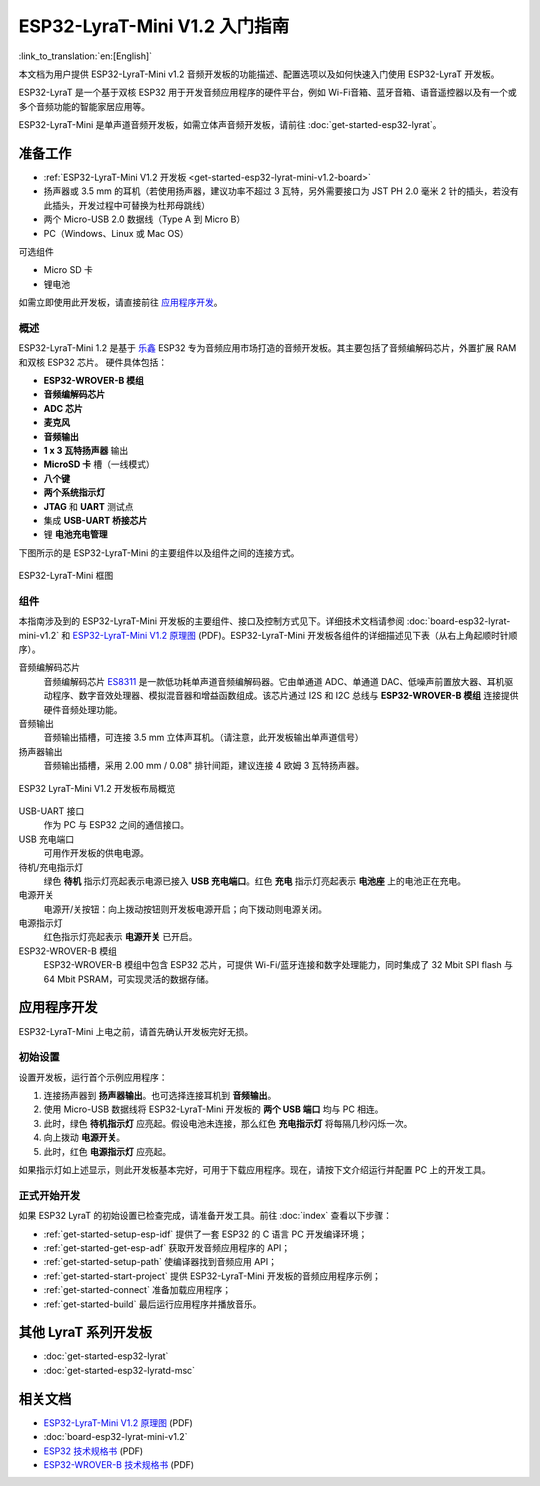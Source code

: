 ESP32-LyraT-Mini V1.2 入门指南
===========================================

:link_to_translation:`en:[English]`

本文档为用户提供 ESP32-LyraT-Mini v1.2 音频开发板的功能描述、配置选项以及如何快速入门使用 ESP32-LyraT 开发板。

ESP32-LyraT 是一个基于双核 ESP32 用于开发音频应用程序的硬件平台，例如 Wi-Fi音箱、蓝牙音箱、语音遥控器以及有一个或多个音频功能的智能家居应用等。

ESP32-LyraT-Mini 是单声道音频开发板，如需立体声音频开发板，请前往 :doc:`get-started-esp32-lyrat`。


准备工作
-------------

* :ref:`ESP32-LyraT-Mini V1.2 开发板 <get-started-esp32-lyrat-mini-v1.2-board>`
* 扬声器或 3.5 mm 的耳机（若使用扬声器，建议功率不超过 3 瓦特，另外需要接口为 JST PH 2.0 毫米 2 针的插头，若没有此插头，开发过程中可替换为杜邦母跳线）
* 两个 Micro-USB 2.0 数据线（Type A 到 Micro B）
* PC（Windows、Linux 或 Mac OS） 

可选组件

* Micro SD 卡
* 锂电池

如需立即使用此开发板，请直接前往 `应用程序开发`_。 

概述
^^^^^^^^

ESP32-LyraT-Mini 1.2 是基于 `乐鑫 <https://espressif.com>`_ ESP32 专为音频应用市场打造的音频开发板。其主要包括了音频编解码芯片，外置扩展 RAM 和双核 ESP32 芯片。 硬件具体包括：

* **ESP32-WROVER-B 模组**
* **音频编解码芯片**
* **ADC 芯片**
* **麦克风**
* **音频输出**
* **1 x 3 瓦特扬声器** 输出
* **MicroSD 卡** 槽（一线模式） 
* **八个键**
* **两个系统指示灯**
* **JTAG** 和 **UART** 测试点
* 集成 **USB-UART 桥接芯片**
* 锂 **电池充电管理**

下图所示的是 ESP32-LyraT-Mini 的主要组件以及组件之间的连接方式。

.. figure:: ../../../_static/esp32-lyrat-mini-v1.2-block-diagram.png
    :alt: ESP32-LyraT-Mini block diagram
    :figclass: align-center

    ESP32-LyraT-Mini 框图


组件
^^^^^^^^^^

本指南涉及到的 ESP32-LyraT-Mini 开发板的主要组件、接口及控制方式见下。详细技术文档请参阅 :doc:`board-esp32-lyrat-mini-v1.2` 和 `ESP32-LyraT-Mini V1.2 原理图`_ (PDF)。ESP32-LyraT-Mini 开发板各组件的详细描述见下表（从右上角起顺时针顺序）。

音频编解码芯片
	音频编解码芯片 `ES8311 <http://www.everest-semi.com/pdf/ES8311%20PB.pdf>`_ 是一款低功耗单声道音频编解码器。它由单通道 ADC、单通道 DAC、低噪声前置放大器、耳机驱动程序、数字音效处理器、模拟混音器和增益函数组成。该芯片通过 I2S 和 I2C 总线与 **ESP32-WROVER-B 模组** 连接提供硬件音频处理功能。
音频输出
	音频输出插槽，可连接 3.5 mm 立体声耳机。（请注意，此开发板输出单声道信号）
扬声器输出
	音频输出插槽，采用 2.00 mm / 0.08" 排针间距，建议连接 4 欧姆 3 瓦特扬声器。

.. _get-started-esp32-lyrat-mini-v1.2-board:

.. figure:: ../../../_static/esp32-lyrat-mini-v1.2-layout-overview.png
    :scale: 70%
    :alt: ESP32 LyraT-Mini V1.2 Board Layout Overview
    :figclass: align-center

    ESP32 LyraT-Mini V1.2 开发板布局概览

USB-UART 接口
	作为 PC 与 ESP32 之间的通信接口。
USB 充电端口
	可用作开发板的供电电源。
待机/充电指示灯
	绿色 **待机** 指示灯亮起表示电源已接入 **USB 充电端口**。红色 **充电** 指示灯亮起表示 **电池座** 上的电池正在充电。
电源开关
	电源开/关按钮：向上拨动按钮则开发板电源开启；向下拨动则电源关闭。
电源指示灯
	红色指示灯亮起表示 **电源开关** 已开启。
ESP32-WROVER-B 模组
    ESP32-WROVER-B 模组中包含 ESP32 芯片，可提供 Wi-Fi/蓝牙连接和数字处理能力，同时集成了 32 Mbit SPI flash 与 64 Mbit PSRAM，可实现灵活的数据存储。


应用程序开发
-----------------------------

ESP32-LyraT-Mini 上电之前，请首先确认开发板完好无损。


初始设置
^^^^^^^^^^^^^

设置开发板，运行首个示例应用程序：

1. 连接扬声器到 **扬声器输出**。也可选择连接耳机到 **音频输出**。 
2. 使用 Micro-USB 数据线将 ESP32-LyraT-Mini 开发板的 **两个 USB 端口** 均与 PC 相连。
3. 此时，绿色 **待机指示灯** 应亮起。假设电池未连接，那么红色 **充电指示灯** 将每隔几秒闪烁一次。
4. 向上拨动 **电源开关**。
5. 此时，红色 **电源指示灯** 应亮起。

如果指示灯如上述显示，则此开发板基本完好，可用于下载应用程序。现在，请按下文介绍运行并配置 PC 上的开发工具。


正式开始开发
^^^^^^^^^^^^^^^^^^^^

如果 ESP32 LyraT 的初始设置已检查完成，请准备开发工具。前往 :doc:`index` 查看以下步骤：

* :ref:`get-started-setup-esp-idf` 提供了一套 ESP32 的 C 语言 PC 开发编译环境；
* :ref:`get-started-get-esp-adf` 获取开发音频应用程序的 API；
* :ref:`get-started-setup-path` 使编译器找到音频应用 API；
* :ref:`get-started-start-project` 提供 ESP32-LyraT-Mini 开发板的音频应用程序示例；
* :ref:`get-started-connect` 准备加载应用程序；
* :ref:`get-started-build` 最后运行应用程序并播放音乐。

其他 LyraT 系列开发板
------------------------------

* :doc:`get-started-esp32-lyrat`
* :doc:`get-started-esp32-lyratd-msc`

相关文档
-----------------

* `ESP32-LyraT-Mini V1.2 原理图`_ (PDF)
* :doc:`board-esp32-lyrat-mini-v1.2`
* `ESP32 技术规格书 <https://www.espressif.com/sites/default/files/documentation/esp32_datasheet_en.pdf>`_ (PDF)
* `ESP32-WROVER-B 技术规格书 <https://espressif.com/sites/default/files/documentation/esp32-wrover-b_datasheet_en.pdf>`_ (PDF)


.. _ESP32-LyraT-Mini V1.2 原理图: https://dl.espressif.com/dl/schematics/SCH_ESP32-LYRAT-MINI_V1.2_20190605.pdf
